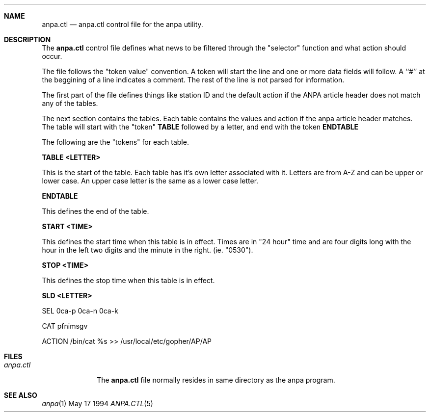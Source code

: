 .Dd May 17 1994
.Dt ANPA.CTL 5
.Sh NAME
.Nm anpa.ctl
.Nd anpa.ctl control file for the anpa utility.
.Sh DESCRIPTION
The
.Nm anpa.ctl
control file defines what news to be filtered through the "selector"
function and what action should occur.

The file follows the "token value" convention. A token will start
the line and one or more data fields will follow.  A ``#'' at the
beggining of a line indicates a comment. The rest of the line is
not parsed for information.

The first part of the file defines things like station ID and the
default action if the ANPA article header does not match any of
the tables.

The next section contains the tables. Each table contains the values
and action if the anpa article header matches. The table will start
with the "token"
.Nm TABLE
followed by a letter, and end with the token
.Nm ENDTABLE
. There can be up to 26 tables [A-Z].
.Pp
The following are the "tokens" for each table.

.Nm TABLE <LETTER>

This is the start of the table. Each table has it's own letter
associated with it. Letters are from A-Z and can be upper or lower
case. An upper case letter is the same as a lower case letter.

.Nm ENDTABLE

This defines the end of the table.

.Nm START <TIME>

This defines the start time when this table is in effect.  Times
are in "24 hour" time and are four digits long with the hour in
the left two digits and the minute in the right. (ie. "0530").

.Nm STOP <TIME>

This defines the stop time when this table is in effect.

.Nm SLD <LETTER>

SEL     0ca-p 0ca-n 0ca-k

CAT     pfnimsgv

ACTION  /bin/cat %s >> /usr/local/etc/gopher/AP/AP

.Sh FILES
.Bl -tag -width anpa.ctl -compact
.It Pa anpa.ctl
The
.Nm anpa.ctl
file normally resides in same directory as the anpa program.
.El
.Sh SEE ALSO
.Xr anpa 1
